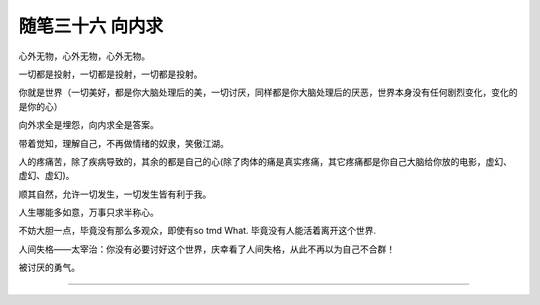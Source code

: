 ﻿随笔三十六 向内求
======================

心外无物，心外无物，心外无物。

一切都是投射，一切都是投射，一切都是投射。

你就是世界（一切美好，都是你大脑处理后的美，一切讨厌，同样都是你大脑处理后的厌恶，世界本身没有任何剧烈变化，变化的是你的心）

向外求全是埋怨，向内求全是答案。

带着觉知，理解自己，不再做情绪的奴隶，笑傲江湖。

人的疼痛苦，除了疾病导致的，其余的都是自己的心(除了肉体的痛是真实疼痛，其它疼痛都是你自己大脑给你放的电影，虚幻、虚幻、虚幻)。

顺其自然，允许一切发生，一切发生皆有利于我。

​人生哪能多如意，​万事只求半称心。

不妨大胆一点，毕竟没有那么多观众，即使有so tmd What. 毕竟没有人能活着离开这个世界​.

人间失格——太宰治：你没有必要讨好这个世界，庆幸看了人间失格，从此不再以为自己不合群！

被讨厌的勇气。



-----------------------------------------------------------------------------------------------------

